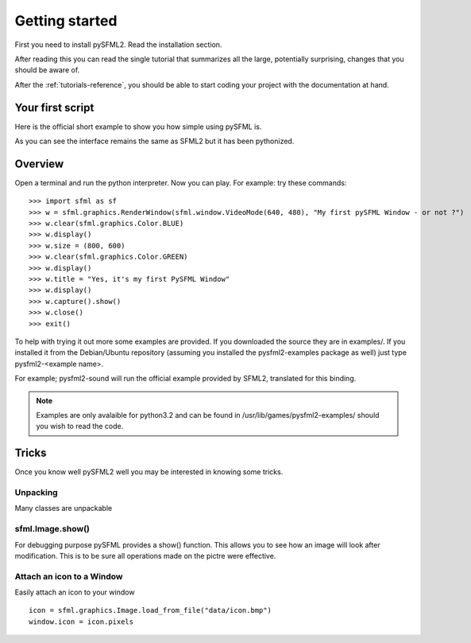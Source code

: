 Getting started
===============
First you need to install pySFML2. Read the installation section.

After reading this you can read the single tutorial that 
summarizes all the large, potentially surprising, changes that you 
should be aware of.

After the :ref:`tutorials-reference`, you should be able to start coding your project 
with the documentation at hand.

Your first script
-----------------
Here is the official short example to show you how simple using pySFML is.

.. code-block:: python
   :linenos:

   import sfml


   # create the main window
   window = sfml.graphics.RenderWindow(sfml.window.VideoMode(640, 480), "pySFML Window")

   try:
   # load a sprite to display
   texture = sfml.graphics.Texture.load_from_file("cute_image.png")
   sprite = sfml.graphics.Sprite(texture)

   # create some graphical text to display
   font = sfml.graphics.Font.load_from_file("arial.ttf")
   text = sfml.graphics.Text("Hello SFML", font, 50)

   # load music to play
   music = sfml.audio.Music.open_from_file("nice_music.ogg")

   except IOError: exit(1)

   # play the music
   music.play()

   # start the game loop
   while window.opened:
      # process events
	  for event in window.events:
	  # close window: exit

	  if event == sfml.window.CloseEvent:
         window.close()

   window.clear() # clear screen
   window.draw(sprite) # draw the sprite
   window.draw(text) # draw the string
   window.display() # update the window

As you can see the interface remains the same as SFML2 but it has been pythonized.

Overview
--------
Open a terminal and run the python interpreter. Now you can play. 
For example: try these commands::

   >>> import sfml as sf
   >>> w = sfml.graphics.RenderWindow(sfml.window.VideoMode(640, 480), "My first pySFML Window - or not ?")
   >>> w.clear(sfml.graphics.Color.BLUE)
   >>> w.display()
   >>> w.size = (800, 600)
   >>> w.clear(sfml.graphics.Color.GREEN)
   >>> w.display()
   >>> w.title = "Yes, it's my first PySFML Window"
   >>> w.display()
   >>> w.capture().show()
   >>> w.close()
   >>> exit()

To help with trying it out more some examples are provided. If you downloaded the source 
they are in examples/. If you installed it from the Debian/Ubuntu repository
(assuming you installed the pysfml2-examples package as well) just type
pysfml2-<example name>.

For example; pysfml2-sound will run the official example provided by
SFML2, translated for this binding.

.. Note::
   Examples are only avalaible for python3.2 and can be found in 
   /usr/lib/games/pysfml2-examples/ should you wish to read the code.

Tricks
------
Once you know well pySFML2 well you may be interested in knowing some 
tricks.

Unpacking
^^^^^^^^^
Many classes are unpackable 

.. code-block:: python
   :linenos:

	x, y = sfml.system.Vector2(5, 10)
	x, y, z = sfml.system.Vector3(5, 10, 15)

	size, bpp = sfml.window.VideoMode(640, 480, 32)
	depth_bits, stencil_bits, antialiasing, minor_version, major_version = sfml.window.ContextSettings()

	r, g, b, a = sfml.graphics.Color.CYAN
	left, top, width, height = sfml.graphics.Rectangle((5, 10), (15, 20))

sfml.Image.show()
^^^^^^^^^^^^^^^^^

For debugging purpose pySFML provides a show() function. This allows 
you to see how an image will look after modification. This is to be 
sure all operations made on the pictre were effective.

.. code-block:: python
   :linenos:

   image = sfml.graphics.Image.load_from_image("image.png")
   image.create_mask_from_color(sfml.graphics.Color.BLUE)
   image.show()
   
   texture = sfml.graphics.Texture.load_from_image(image)
   texture.update(window, (50, 60))
   texture.copy_to_image().show()
   
Attach an icon to a Window
^^^^^^^^^^^^^^^^^^^^^^^^^^

Easily attach an icon to your window ::

	icon = sfml.graphics.Image.load_from_file("data/icon.bmp")
	window.icon = icon.pixels
